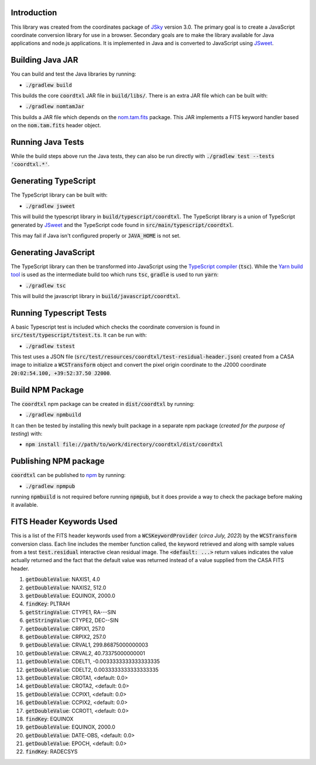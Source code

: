 Introduction
------------

This library was created from the coordinates package of `JSky <https://jsky.sourceforge.net/>`_ version 3.0. The primary goal is to create a JavaScript coordinate conversion library for use in a browser. Secondary goals are to make the library available for Java applications and node.js applications. It is implemented in Java and is converted to JavaScript using `JSweet <https://www.jsweet.org/>`_.

Building Java JAR
-----------------

You can build and test the Java libraries by running:

* :code:`./gradlew build`

This builds the core :code:`coordtxl` JAR file in :code:`build/libs/`. There is an extra JAR file which can be built with:

* :code:`./gradlew nomtamJar`

This builds a JAR file which depends on the `nom.tam.fits <https://github.com/nom-tam-fits/nom-tam-fits>`_ package. This JAR implements a FITS keyword handler based on the :code:`nom.tam.fits` header object.

Running Java Tests
------------------

While the build steps above run the Java tests, they can also be run directly with :code:`./gradlew test --tests 'coordtxl.*'`.

Generating TypeScript
---------------------

The TypeScript library can be built with:

* :code:`./gradlew jsweet`

This will build the typescript library in :code:`build/typescript/coordtxl`. The TypeScript library is a union of TypeScript generated by `JSweet <https://www.jsweet.org/>`_ and the TypeScript code found in :code:`src/main/typescript/coordtxl`.

This may fail if Java isn't configured properly or :code:`JAVA_HOME` is not set.

Generating JavaScript
---------------------

The TypeScript library can then be transformed into JavaScript using the `TypeScript compiler <https://www.typescriptlang.org/docs/handbook/compiler-options.html>`_ (:code:`tsc`). While the `Yarn build tool <https://yarnpkg.com/>`_ is used as the intermediate build too which runs :code:`tsc`, :code:`gradle` is used to run :code:`yarn`:

* :code:`./gradlew tsc`

This will build the javascript library in :code:`build/javascript/coordtxl`.

Running Typescript Tests
------------------------

A basic Typescript test is included which checks the coordinate conversion is found in :code:`src/test/typescript/tstest.ts`. It can be run with:

* :code:`./gradlew tstest`

This test uses a JSON file (:code:`src/test/resources/coordtxl/test-residual-header.json`) created from a CASA image to initialize a :code:`WCSTransform` object and convert the pixel origin coordinate to the J2000 coordinate :code:`20:02:54.100, +39:52:37.50 J2000`.

Build NPM Package
-----------------

The :code:`coordtxl` npm package can be created in :code:`dist/coordtxl` by running:

* :code:`./gradlew npmbuild`

It can then be tested by installing this newly built package in a separate npm package (*created for the purpose of testing*) with:

* :code:`npm install file://path/to/work/directory/coordtxl/dist/coordtxl`

Publishing NPM package
----------------------

:code:`coordtxl` can be published to `npm <http://npmjs.com>`_ by running:

* :code:`./gradlew npmpub`

running :code:`npmbuild` is not required before running :code:`npmpub`, but it does provide a way to check the package before making it available.

FITS Header Keywords Used
-------------------------

This is a list of the FITS header keywords used from a :code:`WCSKeywordProvider` (*circa July, 2023*) by the :code:`WCSTransform` conversion class. Each line includes the member function called, the keyword retrieved and along with sample values from a test :code:`test.residual` interactive clean residual image. The :code:`<default: ...>` return values indicates the value actually returned and the fact that the default value was returned instead of a value supplied from the CASA FITS header.

#. :code:`getDoubleValue`:	NAXIS1, 4.0
#. :code:`getDoubleValue`:	NAXIS2, 512.0
#. :code:`getDoubleValue`:	EQUINOX, 2000.0
#. :code:`findKey`:	PLTRAH
#. :code:`getStringValue`:	CTYPE1, RA---SIN
#. :code:`getStringValue`:	CTYPE2, DEC--SIN
#. :code:`getDoubleValue`:	CRPIX1, 257.0
#. :code:`getDoubleValue`:	CRPIX2, 257.0
#. :code:`getDoubleValue`:	CRVAL1, 299.86875000000003
#. :code:`getDoubleValue`:	CRVAL2, 40.73375000000001
#. :code:`getDoubleValue`:	CDELT1, -0.0033333333333333335
#. :code:`getDoubleValue`:	CDELT2, 0.0033333333333333335
#. :code:`getDoubleValue`:	CROTA1, <default: 0.0>
#. :code:`getDoubleValue`:	CROTA2, <default: 0.0>
#. :code:`getDoubleValue`:	CCPIX1, <default: 0.0>
#. :code:`getDoubleValue`:	CCPIX2, <default: 0.0>
#. :code:`getDoubleValue`:	CCROT1, <default: 0.0>
#. :code:`findKey`:	EQUINOX
#. :code:`getDoubleValue`:	EQUINOX, 2000.0
#. :code:`getDoubleValue`:	DATE-OBS, <default: 0.0>
#. :code:`getDoubleValue`:	EPOCH, <default: 0.0>
#. :code:`findKey`:	RADECSYS
